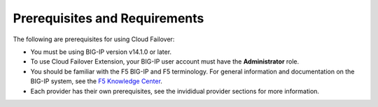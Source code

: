 .. _prereqs:

Prerequisites and Requirements
------------------------------

The following are prerequisites for using Cloud Failover:


- You must be using BIG-IP version v14.1.0 or later.
- To use Cloud Failover Extension, your BIG-IP user account must have the **Administrator**
  role.
- You should be familiar with the F5 BIG-IP and F5 terminology. For
  general information and documentation on the BIG-IP system, see the
  `F5 Knowledge Center <https://support.f5.com/csp/knowledge-center/software/BIG-IP?module=BIG-IP%20LTM&version=13.1.0>`_.
- Each provider has their own prerequisites, see the invididual provider sections for more information.
